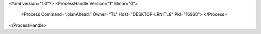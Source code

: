 <?xml version="1.0"?>
<ProcessHandle Version="1" Minor="0">
    <Process Command=".planAhead." Owner="TL" Host="DESKTOP-LRNITL8" Pid="16968">
    </Process>
</ProcessHandle>
